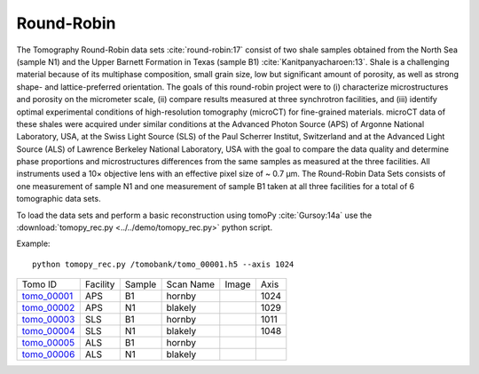 Round-Robin
-----------

The Tomography Round-Robin data sets :cite:`round-robin:17` consist of two shale samples obtained from the North Sea (sample N1) and the Upper Barnett Formation in Texas (sample B1) :cite:`Kanitpanyacharoen:13`. Shale is a challenging material because of its multiphase composition, small grain size, low but significant amount of porosity, as well as strong shape- and lattice-preferred orientation. The goals of this round-robin project were to (i) characterize microstructures and porosity on the micrometer scale, (ii) compare results measured at three synchrotron facilities, and (iii) identify optimal experimental conditions of high-resolution tomography (microCT) for fine-grained materials. microCT data of these shales were acquired under similar conditions at the Advanced Photon Source (APS) of Argonne National Laboratory, USA, at the Swiss Light Source (SLS) of the Paul Scherrer Institut, Switzerland and at the Advanced Light Source (ALS) of Lawrence Berkeley National Laboratory, USA with the goal to compare the data quality and determine phase proportions and microstructures differences from the same samples as measured at the three facilities. All instruments used a 10× objective lens with an effective pixel size of ~ 0.7 µm. The Round-Robin Data Sets consists of one measurement of sample N1 and one measurement of sample B1 taken at all three facilities for a total of 6 tomographic data sets.


To load the data sets and perform a basic reconstruction using tomoPy  :cite:`Gursoy:14a` use the 
:download:`tomopy_rec.py <../../demo/tomopy_rec.py>` python script.

Example: ::

    python tomopy_rec.py /tomobank/tomo_00001.h5 --axis 1024


.. |d00001| image:: ../img/tomo_00001.png
    :width: 20pt
    :height: 20pt
.. |d00002| image:: ../img/tomo_00002.png
    :width: 20pt
    :height: 20pt
.. |d00003| image:: ../img/tomo_00003.png
    :width: 20pt
    :height: 20pt
.. |d00004| image:: ../img/tomo_00004.png
    :width: 20pt
    :height: 20pt
    

.. _tomo_00001: https://app.globus.org/file-manager?origin_id=e133a81a-6d04-11e5-ba46-22000b92c6ec&origin_path=%2Ftomobank%2Ftomo_00001_to_00006%2F
.. _tomo_00002: https://app.globus.org/file-manager?origin_id=e133a81a-6d04-11e5-ba46-22000b92c6ec&origin_path=%2Ftomobank%2Ftomo_00001_to_00006%2F
.. _tomo_00003: https://app.globus.org/file-manager?origin_id=e133a81a-6d04-11e5-ba46-22000b92c6ec&origin_path=%2Ftomobank%2Ftomo_00001_to_00006%2F
.. _tomo_00004: https://app.globus.org/file-manager?origin_id=e133a81a-6d04-11e5-ba46-22000b92c6ec&origin_path=%2Ftomobank%2Ftomo_00001_to_00006%2F
.. _tomo_00005: https://app.globus.org/file-manager?origin_id=e133a81a-6d04-11e5-ba46-22000b92c6ec&origin_path=%2Ftomobank%2Ftomo_00001_to_00006%2F
.. _tomo_00006: https://app.globus.org/file-manager?origin_id=e133a81a-6d04-11e5-ba46-22000b92c6ec&origin_path=%2Ftomobank%2Ftomo_00001_to_00006%2F


+---------------+----------------+------------------+--------------+-----------+-------------------------+
|    Tomo ID    |    Facility    |    Sample        |   Scan Name  |   Image   |          Axis           |
+---------------+----------------+------------------+--------------+-----------+-------------------------+
| tomo_00001_   |        APS     |       B1         |    hornby    |  |d00001| |          1024           |
+---------------+----------------+------------------+--------------+-----------+-------------------------+
| tomo_00002_   |        APS     |       N1         |    blakely   |  |d00002| |          1029           |
+---------------+----------------+------------------+--------------+-----------+-------------------------+
| tomo_00003_   |        SLS     |       B1         |    hornby    |  |d00003| |          1011           |
+---------------+----------------+------------------+--------------+-----------+-------------------------+
| tomo_00004_   |        SLS     |       N1         |    blakely   |  |d00004| |          1048           |
+---------------+----------------+------------------+--------------+-----------+-------------------------+
| tomo_00005_   |        ALS     |       B1         |    hornby    |           |                         |
+---------------+----------------+------------------+--------------+-----------+-------------------------+
| tomo_00006_   |        ALS     |       N1         |    blakely   |           |                         |
+---------------+----------------+------------------+--------------+-----------+-------------------------+

